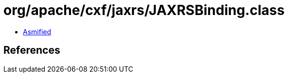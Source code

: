 = org/apache/cxf/jaxrs/JAXRSBinding.class

 - link:JAXRSBinding-asmified.java[Asmified]

== References

